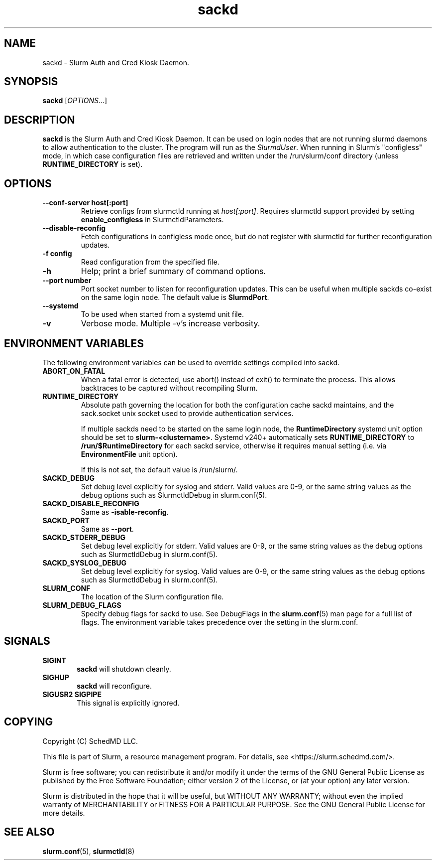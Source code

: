 .TH sackd "8" "Slurm Auth and Cred Kiosk Daemon" "April 2025" "Slurm Auth and Cred Kiosk Daemon"

.SH "NAME"
sackd \- Slurm Auth and Cred Kiosk Daemon.

.SH "SYNOPSIS"
\fBsackd\fR [\fIOPTIONS\fR...]

.SH "DESCRIPTION"
\fBsackd\fR is the Slurm Auth and Cred Kiosk Daemon. It can be used on login
nodes that are not running slurmd daemons to allow authentication to the
cluster. The program will run as the \fISlurmdUser\fR. When running in Slurm's
"configless" mode, in which case configuration files are retrieved and written
under the /run/slurm/conf directory (unless \fBRUNTIME_DIRECTORY\fR is set).

.SH "OPTIONS"
.TP
\fB\-\-conf\-server host[:port]\fR
Retrieve configs from slurmctld running at \fIhost[:port]\fR.
Requires slurmctld support provided by setting \fBenable_configless\fR in
SlurmctldParameters.
.IP

.TP
\fB\-\-disable\-reconfig\fR
Fetch configurations in configless mode once, but do not register with slurmctld
for further reconfiguration updates.
.IP

.TP
\fB\-f config\fR
Read configuration from the specified file.
.IP

.TP
\fB\-h\fR
Help; print a brief summary of command options.
.IP

.TP
\fB\-\-port number\fR
Port socket number to listen for reconfiguration updates. This can be useful
when multiple sackds co-exist on the same login node. The default value is
\fBSlurmdPort\fR.
.IP

.TP
\fB\-\-systemd\fR
To be used when started from a systemd unit file.
.IP

.TP
\fB\-v\fR
Verbose mode. Multiple \-v's increase verbosity.
.IP

.SH "ENVIRONMENT VARIABLES"
The following environment variables can be used to override settings
compiled into sackd.

.TP
\fBABORT_ON_FATAL\fR
When a fatal error is detected, use abort() instead of exit() to terminate the
process. This allows backtraces to be captured without recompiling Slurm.
.IP

.TP
\fBRUNTIME_DIRECTORY\fR
Absolute path governing the location for both the configuration cache sackd
maintains, and the sack.socket unix socket used to provide authentication
services.

If multiple sackds need to be started on the same login node, the
\fBRuntimeDirectory\fR systemd unit option should be set to
\fBslurm-<clustername>\fR. Systemd v240+ automatically sets
\fBRUNTIME_DIRECTORY\fR to \fB/run/$RuntimeDirectory\fR for each sackd service,
otherwise it requires manual setting (i.e. via \fBEnvironmentFile\fR unit
option).

If this is not set, the default value is \fb/run/slurm/\fR.
.IP

.TP
\fBSACKD_DEBUG\fR
Set debug level explicitly for syslog and stderr. Valid values are 0\-9, or the
same string values as the debug options such as SlurmctldDebug in
slurm.conf(5).
.IP

.TP
\fBSACKD_DISABLE_RECONFIG\fR
Same as \fB\-\disable-reconfig\fR.
.IP

.TP
\fBSACKD_PORT\fR
Same as \fB\-\-port\fR.
.IP

.TP
\fBSACKD_STDERR_DEBUG\fR
Set debug level explicitly for stderr. Valid values are 0\-9, or the same
string values as the debug options such as SlurmctldDebug in slurm.conf(5).
.IP

.TP
\fBSACKD_SYSLOG_DEBUG\fR
Set debug level explicitly for syslog. Valid values are 0\-9, or the same
string values as the debug options such as SlurmctldDebug in slurm.conf(5).
.IP

.TP
\fBSLURM_CONF\fR
The location of the Slurm configuration file.
.IP

.TP
\fBSLURM_DEBUG_FLAGS\fR
Specify debug flags for sackd to use. See DebugFlags in the \fBslurm.conf\fR(5)
man page for a full list of flags. The environment variable takes precedence
over the setting in the slurm.conf.
.IP

.SH "SIGNALS"

.TP 6
\fBSIGINT\fR
\fBsackd\fR will shutdown cleanly.
.IP

.TP
\fBSIGHUP\fR
\fBsackd\fR will reconfigure.
.IP

.TP
\fBSIGUSR2 SIGPIPE\fR
This signal is explicitly ignored.
.IP

.SH "COPYING"
Copyright (C) SchedMD LLC.
.LP
This file is part of Slurm, a resource management program.
For details, see <https://slurm.schedmd.com/>.
.LP
Slurm is free software; you can redistribute it and/or modify it under
the terms of the GNU General Public License as published by the Free
Software Foundation; either version 2 of the License, or (at your option)
any later version.
.LP
Slurm is distributed in the hope that it will be useful, but WITHOUT ANY
WARRANTY; without even the implied warranty of MERCHANTABILITY or FITNESS
FOR A PARTICULAR PURPOSE. See the GNU General Public License for more
details.

.SH "SEE ALSO"
\fBslurm.conf\fR(5), \fBslurmctld\fR(8)
